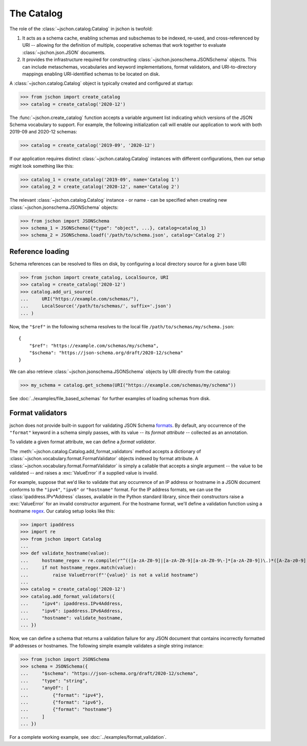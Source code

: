 The Catalog
===========
The role of the :class:`~jschon.catalog.Catalog` in jschon is twofold:

#. It acts as a schema cache, enabling schemas and subschemas to be indexed,
   re-used, and cross-referenced by URI -- allowing for the definition of multiple,
   cooperative schemas that work together to evaluate :class:`~jschon.json.JSON`
   documents.
#. It provides the infrastructure required for constructing
   :class:`~jschon.jsonschema.JSONSchema` objects. This can include metaschemas,
   vocabularies and keyword implementations, format validators, and URI-to-directory
   mappings enabling URI-identified schemas to be located on disk.

A :class:`~jschon.catalog.Catalog` object is typically created and configured
at startup:

>>> from jschon import create_catalog
>>> catalog = create_catalog('2020-12')

The :func:`~jschon.create_catalog` function accepts a variable argument list
indicating which versions of the JSON Schema vocabulary to support. For example,
the following initialization call will enable our application to work with both
2019-09 and 2020-12 schemas:

>>> catalog = create_catalog('2019-09', '2020-12')

If our application requires distinct :class:`~jschon.catalog.Catalog`
instances with different configurations, then our setup might look something
like this:

>>> catalog_1 = create_catalog('2019-09', name='Catalog 1')
>>> catalog_2 = create_catalog('2020-12', name='Catalog 2')

The relevant :class:`~jschon.catalog.Catalog` instance - or name - can be
specified when creating new :class:`~jschon.jsonschema.JSONSchema` objects:

>>> from jschon import JSONSchema
>>> schema_1 = JSONSchema({"type": "object", ...}, catalog=catalog_1)
>>> schema_2 = JSONSchema.loadf('/path/to/schema.json', catalog='Catalog 2')

.. _catalog-reference-loading:

Reference loading
-----------------
Schema references can be resolved to files on disk, by configuring
a local directory source for a given base URI:

>>> from jschon import create_catalog, LocalSource, URI
>>> catalog = create_catalog('2020-12')
>>> catalog.add_uri_source(
...     URI("https://example.com/schemas/"),
...     LocalSource('/path/to/schemas/', suffix='.json')
... )

Now, the ``"$ref"`` in the following schema resolves to the local file
``/path/to/schemas/my/schema.json``::

    {
        "$ref": "https://example.com/schemas/my/schema",
        "$schema": "https://json-schema.org/draft/2020-12/schema"
    }

We can also retrieve :class:`~jschon.jsonschema.JSONSchema` objects by URI
directly from the catalog:

>>> my_schema = catalog.get_schema(URI("https://example.com/schemas/my/schema"))

See :doc:`../examples/file_based_schemas` for further examples of loading
schemas from disk.

Format validators
-----------------
jschon does not provide built-in support for validating JSON Schema
`formats <https://json-schema.org/draft/2020-12/json-schema-validation.html#rfc.section.7.3>`_.
By default, any occurrence of the ``"format"`` keyword in a schema simply passes,
with its value -- its *format attribute* -- collected as an annotation.

To validate a given format attribute, we can define a *format validator*.

The :meth:`~jschon.catalog.Catalog.add_format_validators` method accepts a
dictionary of :class:`~jschon.vocabulary.format.FormatValidator` objects indexed
by format attribute. A :class:`~jschon.vocabulary.format.FormatValidator`
is simply a callable that accepts a single argument -- the value to be validated --
and raises a :exc:`ValueError` if a supplied value is invalid.

For example, suppose that we'd like to validate that any occurrence of an IP address
or hostname in a JSON document conforms to the ``"ipv4"``, ``"ipv6"`` or ``"hostname"``
format. For the IP address formats, we can use the :class:`ipaddress.IPv*Address`
classes, available in the Python standard library, since their constructors raise
a :exc:`ValueError` for an invalid constructor argument. For the hostname format,
we'll define a validation function using a hostname `regex <https://stackoverflow.com/a/106223>`_.
Our catalog setup looks like this:

>>> import ipaddress
>>> import re
>>> from jschon import Catalog
...
>>> def validate_hostname(value):
...     hostname_regex = re.compile(r"^(([a-zA-Z0-9]|[a-zA-Z0-9][a-zA-Z0-9\-]*[a-zA-Z0-9])\.)*([A-Za-z0-9]|[A-Za-z0-9][A-Za-z0-9\-]*[A-Za-z0-9])$")
...     if not hostname_regex.match(value):
...         raise ValueError(f"'{value}' is not a valid hostname")
...
>>> catalog = create_catalog('2020-12')
>>> catalog.add_format_validators({
...     "ipv4": ipaddress.IPv4Address,
...     "ipv6": ipaddress.IPv6Address,
...     "hostname": validate_hostname,
... })

Now, we can define a schema that returns a validation failure for any JSON document
that contains incorrectly formatted IP addresses or hostnames. The following
simple example validates a single string instance:

>>> from jschon import JSONSchema
>>> schema = JSONSchema({
...     "$schema": "https://json-schema.org/draft/2020-12/schema",
...     "type": "string",
...     "anyOf": [
...         {"format": "ipv4"},
...         {"format": "ipv6"},
...         {"format": "hostname"}
...     ]
... })

For a complete working example, see :doc:`../examples/format_validation`.
